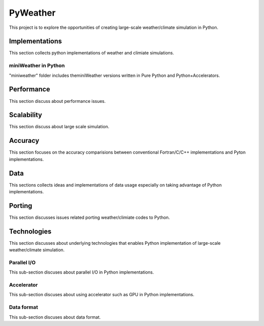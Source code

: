 =================
 PyWeather
=================

This project is to explore the opportunities of creating large-scale weather/climate simulation in Python.


Implementations
=================

This section collects python implementations of weather and climiate simulations.

miniWeather in Python
---------------------

"miniweather" folder includes theminiWeather versions written in Pure Python and Python+Accelerators.


Performance
=================

This section discuss about performance issues.


Scalability
=================

This section discuss about large scale simulation.

Accuracy
=================

This section focuses on the accuracy comparisions between conventional Fortran/C/C++ implementations and Pyton implementations.


Data
=================

This sections collects ideas and implementations of data usage especially on taking advantage of Python implementations.


Porting
=================

This section discusses issues related porting weather/climiate codes to Python.


Technologies
=================

This section discusses about underlying technologies that enables Python implementation of large-scale weather/climate simulation.

Parallel I/O
---------------

This sub-section discuses about parallel I/O in Python implementations.

Accelerator
---------------

This sub-section discuses about using accelerator such as GPU in Python implementations.

Data format
---------------

This sub-section discuses about data format.
